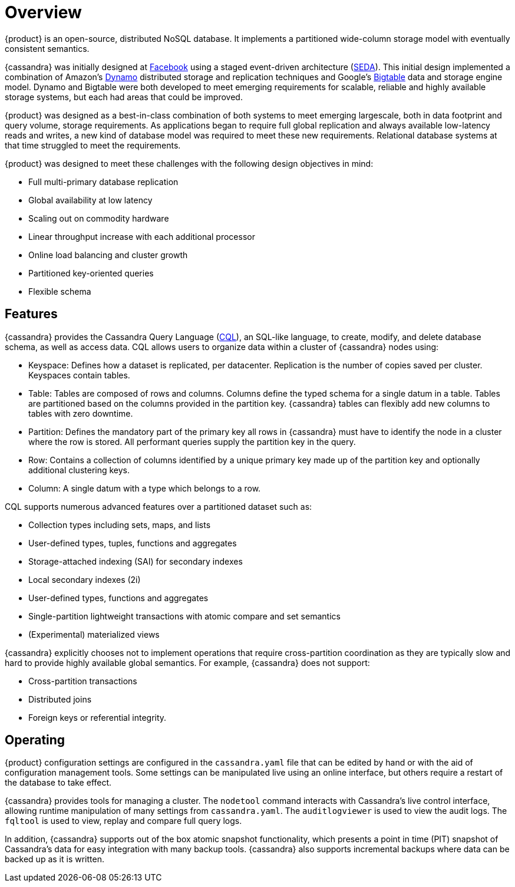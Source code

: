 = Overview
:exper: experimental

{product} is an open-source, distributed NoSQL database. 
It implements a partitioned wide-column storage model with eventually consistent semantics.

{cassandra} was initially designed at https://www.cs.cornell.edu/projects/ladis2009/papers/lakshman-ladis2009.pdf[Facebook] using a staged event-driven architecture (http://www.sosp.org/2001/papers/welsh.pdf[SEDA]).
This initial design implemented a combination of Amazon's https://www.cs.cornell.edu/courses/cs5414/2017fa/papers/dynamo.pdf[Dynamo] distributed storage and replication techniques and Google's https://static.googleusercontent.com/media/research.google.com/en//archive/bigtable-osdi06.pdf[Bigtable] data and storage engine model. 
Dynamo and Bigtable were both developed to meet emerging requirements for scalable, reliable and highly available storage systems, but each had areas that could be improved.

{product} was designed as a best-in-class combination of both systems to meet emerging largescale, both in data footprint and query volume, storage requirements. 
As applications began to require full global replication and always available low-latency reads and writes, a new kind of database model was required to meet these new requirements.
Relational database systems at that time struggled to meet the requirements.

{product} was designed to meet these challenges with the following design objectives in mind:

* Full multi-primary database replication
* Global availability at low latency
* Scaling out on commodity hardware
* Linear throughput increase with each additional processor
* Online load balancing and cluster growth
* Partitioned key-oriented queries
* Flexible schema

== Features

{cassandra} provides the Cassandra Query Language (xref:cassandra:developing/cql/ddl.adoc[CQL]), an SQL-like
language, to create, modify, and delete database schema, as well as access data. 
CQL allows users to organize data within a cluster of {cassandra} nodes using:

* Keyspace: Defines how a dataset is replicated, per datacenter.
Replication is the number of copies saved per cluster.
Keyspaces contain tables.
* Table: Tables are composed of rows and columns.
Columns define the typed schema for a single datum in a table.
Tables are partitioned based on the columns provided in the partition key.
{cassandra} tables can flexibly add new columns to tables with zero downtime.
* Partition: Defines the mandatory part of the primary key all rows in
{cassandra} must have to identify the node in a cluster where the row is stored.
All performant queries supply the partition key in the query.
* Row: Contains a collection of columns identified by a unique primary
key made up of the partition key and optionally additional clustering
keys.
* Column: A single datum with a type which belongs to a row.

CQL supports numerous advanced features over a partitioned dataset such
as:

* Collection types including sets, maps, and lists
* User-defined types, tuples, functions and aggregates
* Storage-attached indexing (SAI) for secondary indexes
* Local secondary indexes (2i)
* User-defined types, functions and aggregates
* Single-partition lightweight transactions with atomic compare and set
semantics
* (Experimental) materialized views

{cassandra} explicitly chooses not to implement operations that require
cross-partition coordination as they are typically slow and hard to
provide highly available global semantics. 
For example, {cassandra} does not support:

* Cross-partition transactions
* Distributed joins
* Foreign keys or referential integrity.

== Operating

{product} configuration settings are configured in the `cassandra.yaml` file that can be edited by hand or with the aid of configuration management tools. 
Some settings can be manipulated live using an online interface, but others require a restart of the database
to take effect.

{cassandra} provides tools for managing a cluster. 
The `nodetool` command interacts with Cassandra's live control interface, allowing runtime
manipulation of many settings from `cassandra.yaml`. 
The `auditlogviewer` is used to view the audit logs. 
The `fqltool` is used to view, replay and compare full query logs. 

In addition, {cassandra} supports out of the box atomic snapshot functionality, which presents a point in time (PIT) snapshot of Cassandra's data for easy integration with many backup tools. 
{cassandra} also supports incremental backups where data can be backed up as it is written.
